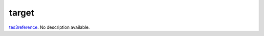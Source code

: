 target
====================================================================================================

`tes3reference`_. No description available.

.. _`tes3reference`: ../../../lua/type/tes3reference.html
